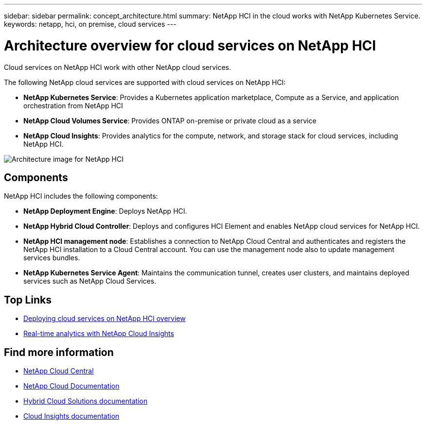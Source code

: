 ---
sidebar: sidebar
permalink: concept_architecture.html
summary: NetApp HCI in the cloud works with NetApp Kubernetes Service.
keywords: netapp, hci, on premise, cloud services
---

= Architecture overview for cloud services on NetApp HCI
:hardbreaks:
:nofooter:
:icons: font
:linkattrs:
:imagesdir: ./media/

[.lead]
Cloud services on NetApp HCI work with other NetApp cloud services.

The following NetApp cloud services are supported with cloud services on NetApp HCI:

* *NetApp Kubernetes Service*: Provides a Kubernetes application marketplace, Compute as a Service, and application orchestration from NetApp HCI
* *NetApp Cloud Volumes Service*: Provides ONTAP on-premise or private cloud as a service
* *NetApp Cloud Insights*: Provides analytics for the compute, network, and storage stack for cloud services, including NetApp HCI.

image:architecture_overview.png[Architecture image for NetApp HCI]

== Components

NetApp HCI includes the following components:

*	*NetApp Deployment Engine*: Deploys NetApp HCI.
* *NetApp Hybrid Cloud Controller*: Deploys and configures HCI Element and enables NetApp cloud services for NetApp HCI.
*	*NetApp HCI management node*: Establishes a connection to NetApp Cloud Central and authenticates and registers the NetApp HCI installation to a Cloud Central account. You can use the management node also to update management services bundles.
*	*NetApp Kubernetes Service Agent*: Maintains the communication tunnel, creates user clusters, and maintains deployed services such as NetApp Cloud Services.



[discrete]
== Top Links
* link:task_deploying_overview.html[Deploying cloud services on NetApp HCI overview]
* link:concept_architecture_cloudinsights.html[Real-time analytics with NetApp Cloud Insights]


[discrete]
== Find more information
* https://cloud.netapp.com/home[NetApp Cloud Central^]
* https://docs.netapp.com/us-en/cloud/[NetApp Cloud Documentation]
* https://docs.netapp.com/us-en/hybridcloudsolutions/[Hybrid Cloud Solutions documentation^]
* https://docs.netapp.com/us-en/cloudinsights/[Cloud Insights documentation^]
